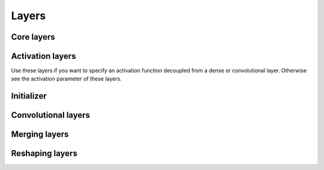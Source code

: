 Layers
======

Core layers
-----------

.. doxygenclass:: elsa::ml::Input
  :members:

.. doxygenclass:: elsa::ml::Dense
  :members:

Activation layers
-----------------

Use these layers if you want to specify an activation function decoupled from
a dense or convolutional layer. Otherwise see the activation parameter of these
layers.

.. doxygenstruct:: elsa::ml::Sigmoid
  :members:

.. doxygenstruct:: elsa::ml::Relu
  :members:

.. doxygenstruct:: elsa::ml::Tanh
  :members:

.. doxygenstruct:: elsa::ml::ClippedRelu
  :members:

.. doxygenstruct:: elsa::ml::Elu
  :members:

.. doxygenstruct:: elsa::ml::Identity
  :members:

.. doxygenclass:: elsa::ml::Softmax
  :members:

.. doxygenenum:: elsa::ml::Activation

Initializer
-----------

.. doxygenenum:: elsa::ml::Initializer

Convolutional layers
--------------------

.. doxygenenum:: elsa::ml::Padding

.. doxygenstruct:: elsa::ml::Conv1D
  :members:

.. doxygenstruct:: elsa::ml::Conv2D
  :members:

.. doxygenstruct:: elsa::ml::Conv3D
  :members:

.. doxygenstruct:: elsa::ml::Conv2DTranspose
  :members:

Merging layers
--------------

.. doxygenclass:: elsa::ml::Sum
  :members:

.. doxygenclass:: elsa::ml::Concatenate
  :members:

Reshaping layers
----------------

.. doxygenclass:: elsa::ml::Reshape
  :members:

.. doxygenclass:: elsa::ml::Flatten
  :members:

.. doxygenenum:: elsa::ml::Interpolation

.. doxygenstruct:: elsa::ml::UpSampling1D
  :members:

.. doxygenstruct:: elsa::ml::UpSampling2D
  :members:

.. doxygenstruct:: elsa::ml::UpSampling3D
  :members:
